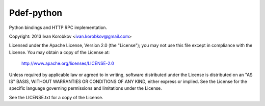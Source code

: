 Pdef-python
===========
Python bindings and HTTP RPC implementation.

Copyright: 2013 Ivan Korobkov <ivan.korobkov@gmail.com>

Licensed under the Apache License, Version 2.0 (the "License");
you may not use this file except in compliance with the License.
You may obtain a copy of the License at:

    http://www.apache.org/licenses/LICENSE-2.0

Unless required by applicable law or agreed to in writing, software
distributed under the License is distributed on an "AS IS" BASIS,
WITHOUT WARRANTIES OR CONDITIONS OF ANY KIND, either express or implied.
See the License for the specific language governing permissions and
limitations under the License.

See the LICENSE.txt for a copy of the License.
